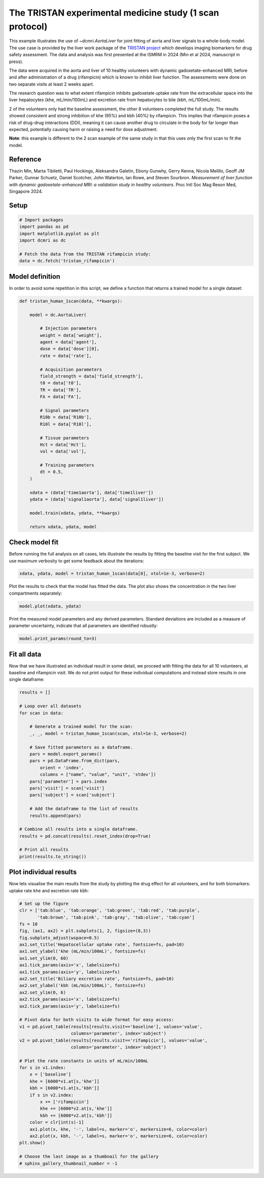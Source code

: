 
.. DO NOT EDIT.
.. THIS FILE WAS AUTOMATICALLY GENERATED BY SPHINX-GALLERY.
.. TO MAKE CHANGES, EDIT THE SOURCE PYTHON FILE:
.. "generated\examples\use_cases\plot_tristan_volunteers.py"
.. LINE NUMBERS ARE GIVEN BELOW.

.. only:: html

    .. note::
        :class: sphx-glr-download-link-note

        :ref:`Go to the end <sphx_glr_download_generated_examples_use_cases_plot_tristan_volunteers.py>`
        to download the full example code.

.. rst-class:: sphx-glr-example-title

.. _sphx_glr_generated_examples_use_cases_plot_tristan_volunteers.py:


=========================================================
The TRISTAN experimental medicine study (1 scan protocol)
=========================================================

This example illustrates the use of `~dcmri.AortaLiver` for joint fitting of 
aorta and liver signals to a whole-body model. The use case is provided by the 
liver work package of the 
`TRISTAN project <https://www.imi-tristan.eu/liver>`_  which develops imaging 
biomarkers for drug safety assessment. The data and analysis was first 
presented at the ISMRM in 2024 (Min et al 2024, manuscript in press). 

The data were acquired in the aorta and liver of 10 healthy volunteers with 
dynamic gadoxetate-enhanced MRI, before and after administration of a drug 
(rifampicin) which is known to inhibit liver function. The assessments were 
done on two separate visits at least 2 weeks apart. 

The research question was to what extent rifampicin inhibits gadoxetate uptake 
rate from the extracellular space into the liver hepatocytes 
(khe, mL/min/100mL) and excretion rate from hepatocytes to bile 
(kbh, mL/100mL/min). 

2 of the volunteers only had the baseline assessment, the other 8 volunteers 
completed the full study. The results showed consistent and strong inhibition 
of khe (95%) and kbh (40%) by rifampicin. This implies that rifampicin poses 
a risk of drug-drug interactions (DDI), meaning it can cause another drug to 
circulate in the body for far longer than expected, potentially causing harm 
or raising a need for dose adjustment.

**Note**: this example is different to the 2 scan example of the same study 
in that this uses only the first scan to fit the model. 

Reference
--------- 

Thazin Min, Marta Tibiletti, Paul Hockings, Aleksandra Galetin, Ebony Gunwhy, 
Gerry Kenna, Nicola Melillo, Geoff JM Parker, Gunnar Schuetz, Daniel Scotcher, 
John Waterton, Ian Rowe, and Steven Sourbron. *Measurement of liver function 
with dynamic gadoxetate-enhanced MRI: a validation study in healthy 
volunteers*. Proc Intl Soc Mag Reson Med, Singapore 2024.

.. GENERATED FROM PYTHON SOURCE LINES 44-46

Setup
-----

.. GENERATED FROM PYTHON SOURCE LINES 46-55

.. code-block:: Python


    # Import packages
    import pandas as pd
    import matplotlib.pyplot as plt
    import dcmri as dc

    # Fetch the data from the TRISTAN rifampicin study:
    data = dc.fetch('tristan_rifampicin')








.. GENERATED FROM PYTHON SOURCE LINES 56-60

Model definition
----------------
In order to avoid some repetition in this script, we define a function 
that returns a trained model for a single dataset:

.. GENERATED FROM PYTHON SOURCE LINES 60-97

.. code-block:: Python


    def tristan_human_1scan(data, **kwargs):

        model = dc.AortaLiver(

            # Injection parameters
            weight = data['weight'],
            agent = data['agent'],
            dose = data['dose'][0],
            rate = data['rate'],

            # Acquisition parameters
            field_strength = data['field_strength'],
            t0 = data['t0'],
            TR = data['TR'],
            FA = data['FA'],

            # Signal parameters
            R10b = data['R10b'],
            R10l = data['R10l'],

            # Tissue parameters
            Hct = data['Hct'],
            vol = data['vol'],

            # Training parameters
            dt = 0.5,
        )

        xdata = (data['time1aorta'], data['time1liver'])
        ydata = (data['signal1aorta'], data['signal1liver'])

        model.train(xdata, ydata, **kwargs)

        return xdata, ydata, model









.. GENERATED FROM PYTHON SOURCE LINES 98-103

Check model fit
---------------
Before running the full analysis on all cases, lets illustrate the results 
by fitting the baseline visit for the first subject. We use maximum 
verbosity to get some feedback about the iterations: 

.. GENERATED FROM PYTHON SOURCE LINES 103-106

.. code-block:: Python


    xdata, ydata, model = tristan_human_1scan(data[0], xtol=1e-3, verbose=2)





.. rst-class:: sphx-glr-script-out

 .. code-block:: none

       Iteration     Total nfev        Cost      Cost reduction    Step norm     Optimality   
           0              1         2.3888e+07                                    1.06e+08    
           1              2         4.6841e+06      1.92e+07       5.14e+01       1.93e+07    
           2              3         1.1038e+06      3.58e+06       5.45e+01       9.63e+06    
           3              4         3.2929e+05      7.74e+05       6.01e+01       6.82e+06    
           4              5         9.9582e+04      2.30e+05       1.18e+02       2.29e+06    
           5              6         5.4377e+04      4.52e+04       6.96e+01       3.47e+05    
           6              7         5.0327e+04      4.05e+03       8.59e+01       4.13e+05    
           7              8         4.7209e+04      3.12e+03       7.50e+01       6.81e+04    
           8              9         4.6347e+04      8.62e+02       2.64e+01       2.60e+04    
           9             13         4.6347e+04      0.00e+00       0.00e+00       2.60e+04    
    `xtol` termination condition is satisfied.
    Function evaluations 13, initial cost 2.3888e+07, final cost 4.6347e+04, first-order optimality 2.60e+04.
       Iteration     Total nfev        Cost      Cost reduction    Step norm     Optimality   
           0              1         8.4809e+06                                    5.93e+08    
           1              2         1.2039e+05      8.36e+06       6.59e+02       3.68e+07    
           2              3         6.9644e+04      5.08e+04       7.89e+01       1.02e+06    
           3              4         6.5119e+04      4.52e+03       9.74e+01       6.75e+05    
           4              5         6.3860e+04      1.26e+03       7.00e+01       2.92e+05    
           5              6         6.3624e+04      2.37e+02       2.98e+01       6.17e+04    
           6              7         6.3622e+04      1.55e+00       3.46e+00       1.50e+03    
           7              8         6.3622e+04      2.33e-02       1.30e-01       7.57e+00    
    `xtol` termination condition is satisfied.
    Function evaluations 8, initial cost 8.4809e+06, final cost 6.3622e+04, first-order optimality 7.57e+00.
       Iteration     Total nfev        Cost      Cost reduction    Step norm     Optimality   
           0              1         1.0999e+05                                    8.25e+04    
           1              3         1.0966e+05      3.24e+02       1.20e+01       4.67e+04    
           2              6         1.0957e+05      8.96e+01       7.04e-01       3.77e+04    
    `xtol` termination condition is satisfied.
    Function evaluations 6, initial cost 1.0999e+05, final cost 1.0957e+05, first-order optimality 3.77e+04.




.. GENERATED FROM PYTHON SOURCE LINES 107-109

Plot the results to check that the model has fitted the data. The plot also 
shows the concentration in the two liver compartments separately:

.. GENERATED FROM PYTHON SOURCE LINES 109-112

.. code-block:: Python


    model.plot(xdata, ydata)




.. image-sg:: /generated/examples/use_cases/images/sphx_glr_plot_tristan_volunteers_001.png
   :alt: plot tristan volunteers
   :srcset: /generated/examples/use_cases/images/sphx_glr_plot_tristan_volunteers_001.png
   :class: sphx-glr-single-img





.. GENERATED FROM PYTHON SOURCE LINES 113-116

Print the measured model parameters and any derived parameters. Standard 
deviations are included as a measure of parameter uncertainty, indicate 
that all parameters are identified robustly:

.. GENERATED FROM PYTHON SOURCE LINES 116-119

.. code-block:: Python


    model.print_params(round_to=3)





.. rst-class:: sphx-glr-script-out

 .. code-block:: none


    --------------------------------
    Free parameters with their stdev
    --------------------------------

    Bolus arrival time (BAT): 72.351 (1.671) sec
    Cardiac output (CO): 231.407 (10.518) mL/sec
    Heart-lung mean transit time (Thl): 22.351 (2.557) sec
    Heart-lung transit time dispersion (Dhl): 0.603 (0.029) 
    Organs mean transit time (To): 23.888 (0.782) sec
    Extraction fraction (Eb): 0.044 (0.005) 
    Liver extracellular mean transit time (Tel): 60.0 (2.864) sec
    Liver extracellular dispersion (De): 0.845 (0.015) 
    Liver extracellular volume fraction (ve): 0.462 (0.015) mL/cm3
    Hepatocellular uptake rate (khe): 0.005 (0.0) mL/sec/cm3
    Hepatocellular transit time (Th): 2577.164 (48.2) sec
    Organs extraction fraction (Eo): 0.132 (0.004) 
    Organs extracellular mean transit time (Teb): 637.216 (29.164) sec

    ----------------------------
    Fixed and derived parameters
    ----------------------------

    Blood precontrast T1 (T10b): 1.708 sec
    Mean circulation time (Tc): 46.239 sec
    Liver precontrast T1 (T10l): 0.762 sec
    Biliary excretion rate (kbh): 0.0 mL/sec/cm3
    Hepatocellular tissue uptake rate (Khe): 0.011 mL/sec/cm3
    Biliary tissue excretion rate (Kbh): 0.0 mL/sec/cm3
    Liver blood clearance (CL): 5.7 mL/sec




.. GENERATED FROM PYTHON SOURCE LINES 120-126

Fit all data
------------
Now that we have illustrated an individual result in some detail, we proceed 
with fitting the data for all 10 volunteers, at baseline and rifampicin 
visit. We do not print output for these individual computations and instead 
store results in one single dataframe:

.. GENERATED FROM PYTHON SOURCE LINES 126-154

.. code-block:: Python


    results = []

    # Loop over all datasets
    for scan in data:

        # Generate a trained model for the scan:
        _, _, model = tristan_human_1scan(scan, xtol=1e-3, verbose=2)

        # Save fitted parameters as a dataframe.
        pars = model.export_params()
        pars = pd.DataFrame.from_dict(pars, 
            orient = 'index', 
            columns = ["name", "value", "unit", 'stdev'])
        pars['parameter'] = pars.index
        pars['visit'] = scan['visit']
        pars['subject'] = scan['subject']
    
        # Add the dataframe to the list of results
        results.append(pars)

    # Combine all results into a single dataframe.
    results = pd.concat(results).reset_index(drop=True)

    # Print all results
    print(results.to_string())






.. rst-class:: sphx-glr-script-out

 .. code-block:: none

       Iteration     Total nfev        Cost      Cost reduction    Step norm     Optimality   
           0              1         2.3888e+07                                    1.06e+08    
           1              2         4.6841e+06      1.92e+07       5.14e+01       1.93e+07    
           2              3         1.1038e+06      3.58e+06       5.45e+01       9.63e+06    
           3              4         3.2929e+05      7.74e+05       6.01e+01       6.82e+06    
           4              5         9.9582e+04      2.30e+05       1.18e+02       2.29e+06    
           5              6         5.4377e+04      4.52e+04       6.96e+01       3.47e+05    
           6              7         5.0327e+04      4.05e+03       8.59e+01       4.13e+05    
           7              8         4.7209e+04      3.12e+03       7.50e+01       6.81e+04    
           8              9         4.6347e+04      8.62e+02       2.64e+01       2.60e+04    
           9             13         4.6347e+04      0.00e+00       0.00e+00       2.60e+04    
    `xtol` termination condition is satisfied.
    Function evaluations 13, initial cost 2.3888e+07, final cost 4.6347e+04, first-order optimality 2.60e+04.
       Iteration     Total nfev        Cost      Cost reduction    Step norm     Optimality   
           0              1         8.4809e+06                                    5.93e+08    
           1              2         1.2039e+05      8.36e+06       6.59e+02       3.68e+07    
           2              3         6.9644e+04      5.08e+04       7.89e+01       1.02e+06    
           3              4         6.5119e+04      4.52e+03       9.74e+01       6.75e+05    
           4              5         6.3860e+04      1.26e+03       7.00e+01       2.92e+05    
           5              6         6.3624e+04      2.37e+02       2.98e+01       6.17e+04    
           6              7         6.3622e+04      1.55e+00       3.46e+00       1.50e+03    
           7              8         6.3622e+04      2.33e-02       1.30e-01       7.57e+00    
    `xtol` termination condition is satisfied.
    Function evaluations 8, initial cost 8.4809e+06, final cost 6.3622e+04, first-order optimality 7.57e+00.
       Iteration     Total nfev        Cost      Cost reduction    Step norm     Optimality   
           0              1         1.0999e+05                                    8.25e+04    
           1              3         1.0966e+05      3.24e+02       1.20e+01       4.67e+04    
           2              6         1.0957e+05      8.96e+01       7.04e-01       3.77e+04    
    `xtol` termination condition is satisfied.
    Function evaluations 6, initial cost 1.0999e+05, final cost 1.0957e+05, first-order optimality 3.77e+04.
       Iteration     Total nfev        Cost      Cost reduction    Step norm     Optimality   
           0              1         2.6835e+05                                    6.33e+06    
           1              2         1.6146e+05      1.07e+05       9.93e+01       1.31e+06    
           2              3         1.2969e+05      3.18e+04       1.26e+02       1.66e+06    
           3              4         9.5057e+04      3.46e+04       2.52e+01       1.57e+05    
           4              5         8.6575e+04      8.48e+03       5.13e+01       2.11e+06    
           5              6         6.6056e+04      2.05e+04       3.39e+00       9.53e+04    
           6              7         6.5916e+04      1.40e+02       2.97e+01       2.31e+05    
           7              8         6.5470e+04      4.46e+02       1.10e+01       2.54e+03    
           8             10         6.4905e+04      5.64e+02       2.21e+00       5.37e+05    
           9             12         6.4098e+04      8.07e+02       1.22e+00       2.32e+05    
          10             13         6.1903e+04      2.19e+03       1.61e-01       7.29e+05    
    `xtol` termination condition is satisfied.
    Function evaluations 13, initial cost 2.6835e+05, final cost 6.1903e+04, first-order optimality 7.29e+05.
       Iteration     Total nfev        Cost      Cost reduction    Step norm     Optimality   
           0              1         6.1312e+05                                    3.74e+07    
           1              2         2.1616e+04      5.92e+05       5.16e+02       2.62e+04    
           2              3         1.7391e+04      4.23e+03       4.64e+02       1.37e+06    
           3              4         1.5863e+04      1.53e+03       2.98e+02       9.96e+05    
           4              5         1.5295e+04      5.67e+02       1.40e-04       9.46e+04    
    `xtol` termination condition is satisfied.
    Function evaluations 5, initial cost 6.1312e+05, final cost 1.5295e+04, first-order optimality 9.46e+04.
       Iteration     Total nfev        Cost      Cost reduction    Step norm     Optimality   
           0              1         7.7198e+04                                    7.27e+05    
           1              2         6.8345e+04      8.85e+03       2.90e+01       1.31e+06    
           2              3         6.0003e+04      8.34e+03       4.64e+01       2.39e+05    
           3              4         5.9171e+04      8.32e+02       1.85e+01       5.09e+04    
           4              6         5.9155e+04      1.60e+01       5.10e+00       3.33e+05    
           5              7         5.8962e+04      1.93e+02       1.17e+01       3.03e+04    
           6              9         5.8962e+04      0.00e+00       0.00e+00       3.03e+04    
    `xtol` termination condition is satisfied.
    Function evaluations 9, initial cost 7.7198e+04, final cost 5.8962e+04, first-order optimality 3.03e+04.
       Iteration     Total nfev        Cost      Cost reduction    Step norm     Optimality   
           0              1         2.3100e+05                                    5.68e+06    
           1              2         8.9782e+04      1.41e+05       4.53e+01       1.36e+06    
           2              3         6.9905e+04      1.99e+04       3.84e+01       9.63e+04    
           3              5         6.8468e+04      1.44e+03       3.80e+00       1.34e+05    
           4              6         6.6563e+04      1.90e+03       7.07e-01       9.92e+05    
           5              7         5.1078e+04      1.55e+04       1.06e+00       6.77e+05    
           6              8         4.7948e+04      3.13e+03       3.18e+00       2.36e+04    
           7              9         4.6749e+04      1.20e+03       7.88e+00       1.42e+04    
           8             10         4.5571e+04      1.18e+03       1.55e+01       7.61e+03    
           9             11         4.4995e+04      5.76e+02       5.59e+01       1.69e+05    
          10             12         4.4552e+04      4.43e+02       6.59e+01       7.94e+04    
          11             16         4.4552e+04      0.00e+00       0.00e+00       7.94e+04    
    `xtol` termination condition is satisfied.
    Function evaluations 16, initial cost 2.3100e+05, final cost 4.4552e+04, first-order optimality 7.94e+04.
       Iteration     Total nfev        Cost      Cost reduction    Step norm     Optimality   
           0              1         2.1060e+06                                    6.17e+07    
           1              2         1.5424e+04      2.09e+06       1.89e+03       1.76e+05    
           2              3         9.0485e+03      6.38e+03       6.21e+02       8.54e+05    
           3              4         7.7222e+03      1.33e+03       4.50e+02       7.73e+05    
           4              5         7.3389e+03      3.83e+02       5.34e+01       4.65e+03    
           5              7         7.3275e+03      1.14e+01       5.67e+00       9.84e+02    
           6              8         7.3252e+03      2.27e+00       3.01e+00       5.27e+02    
           7              9         7.3240e+03      1.21e+00       3.94e+00       2.26e+02    
           8             11         7.3230e+03      9.95e-01       1.30e+00       9.03e+01    
    `xtol` termination condition is satisfied.
    Function evaluations 11, initial cost 2.1060e+06, final cost 7.3230e+03, first-order optimality 9.03e+01.
       Iteration     Total nfev        Cost      Cost reduction    Step norm     Optimality   
           0              1         5.1886e+04                                    7.85e+04    
           1              3         5.1879e+04      7.33e+00       4.97e+00       9.64e+03    
           2              4         5.1847e+04      3.20e+01       3.89e+00       1.07e+04    
           3              5         5.1826e+04      2.09e+01       9.17e+00       1.14e+04    
           4              6         5.1768e+04      5.82e+01       1.04e+01       6.49e+04    
           5              7         5.1657e+04      1.10e+02       4.65e+01       1.61e+04    
           6              8         5.1657e+04      0.00e+00       0.00e+00       1.61e+04    
    `xtol` termination condition is satisfied.
    Function evaluations 8, initial cost 5.1886e+04, final cost 5.1657e+04, first-order optimality 1.61e+04.
       Iteration     Total nfev        Cost      Cost reduction    Step norm     Optimality   
           0              1         1.4078e+06                                    1.69e+07    
           1              2         5.8911e+05      8.19e+05       6.76e+01       6.24e+06    
           2              3         3.9646e+05      1.93e+05       6.90e+01       5.25e+06    
           3              4         2.5766e+05      1.39e+05       8.74e+01       5.79e+06    
           4              5         1.8148e+05      7.62e+04       9.13e+01       7.00e+06    
           5              6         1.3786e+05      4.36e+04       8.97e+01       3.42e+06    
           6              7         1.3012e+05      7.75e+03       9.47e+01       6.87e+05    
           7              8         1.2842e+05      1.70e+03       5.04e+01       1.83e+06    
           8              9         1.2751e+05      9.15e+02       1.85e+01       2.10e+06    
           9             10         1.2718e+05      3.23e+02       7.54e-01       1.49e+06    
          10             11         1.2564e+05      1.54e+03       1.88e-01       3.25e+04    
    `xtol` termination condition is satisfied.
    Function evaluations 11, initial cost 1.4078e+06, final cost 1.2564e+05, first-order optimality 3.25e+04.
       Iteration     Total nfev        Cost      Cost reduction    Step norm     Optimality   
           0              1         2.0394e+06                                    1.15e+08    
           1              2         2.7576e+05      1.76e+06       2.10e+03       4.28e+07    
           2              3         1.1752e+05      1.58e+05       2.83e+03       2.55e+07    
           3              4         7.2751e+04      4.48e+04       3.29e+03       9.10e+06    
           4              5         6.7734e+04      5.02e+03       1.50e+03       5.43e+06    
           5              6         6.3325e+04      4.41e+03       3.57e+03       2.70e+06    
           6              7         6.2131e+04      1.19e+03       3.93e+03       1.62e+06    
           7              8         6.1783e+04      3.48e+02       3.12e+03       5.57e+05    
           8              9         6.1702e+04      8.12e+01       2.51e+03       1.84e+05    
           9             10         6.1687e+04      1.56e+01       1.41e+03       6.06e+04    
          10             11         6.1686e+04      1.01e+00       4.89e+02       1.04e+04    
          11             12         6.1686e+04      2.53e-02       4.87e+01       3.92e+01    
          12             13         6.1686e+04      1.07e-03       1.81e+00       5.79e+00    
    `xtol` termination condition is satisfied.
    Function evaluations 13, initial cost 2.0394e+06, final cost 6.1686e+04, first-order optimality 5.79e+00.
       Iteration     Total nfev        Cost      Cost reduction    Step norm     Optimality   
           0              1         1.8732e+05                                    3.09e+04    
           1              5         1.8732e+05      0.00e+00       0.00e+00       3.09e+04    
    `xtol` termination condition is satisfied.
    Function evaluations 5, initial cost 1.8732e+05, final cost 1.8732e+05, first-order optimality 3.09e+04.
       Iteration     Total nfev        Cost      Cost reduction    Step norm     Optimality   
           0              1         7.8328e+05                                    2.05e+07    
           1              2         2.7010e+05      5.13e+05       5.09e+01       5.26e+06    
           2              3         1.9061e+05      7.95e+04       5.05e+01       1.83e+06    
           3              4         1.7395e+05      1.67e+04       4.88e+01       2.33e+06    
           4              5         1.3374e+05      4.02e+04       3.48e+01       4.67e+06    
           5              6         9.8456e+04      3.53e+04       2.84e+01       4.40e+05    
           6              7         9.6661e+04      1.80e+03       3.51e+01       5.21e+05    
           7             11         9.6394e+04      2.67e+02       2.60e-01       1.56e+04    
    `xtol` termination condition is satisfied.
    Function evaluations 11, initial cost 7.8328e+05, final cost 9.6394e+04, first-order optimality 1.56e+04.
       Iteration     Total nfev        Cost      Cost reduction    Step norm     Optimality   
           0              1         3.2199e+06                                    2.17e+08    
           1              2         3.0080e+04      3.19e+06       3.85e+02       3.01e+06    
           2              3         1.9422e+04      1.07e+04       4.40e+02       7.34e+06    
           3              4         1.4291e+04      5.13e+03       7.48e+00       1.51e+04    
           4              5         1.4224e+04      6.74e+01       6.23e+00       5.40e+03    
           5              6         1.4191e+04      3.31e+01       7.12e+00       7.34e+03    
           6              7         1.4184e+04      6.86e+00       1.41e+00       4.27e+02    
    `xtol` termination condition is satisfied.
    Function evaluations 7, initial cost 3.2199e+06, final cost 1.4184e+04, first-order optimality 4.27e+02.
       Iteration     Total nfev        Cost      Cost reduction    Step norm     Optimality   
           0              1         1.1058e+05                                    3.37e+04    
           1              4         1.1043e+05      1.47e+02       2.83e+00       1.53e+06    
           2              5         1.0967e+05      7.63e+02       2.28e+00       2.27e+04    
           3              6         1.0967e+05      0.00e+00       0.00e+00       2.27e+04    
    `xtol` termination condition is satisfied.
    Function evaluations 6, initial cost 1.1058e+05, final cost 1.0967e+05, first-order optimality 2.27e+04.
       Iteration     Total nfev        Cost      Cost reduction    Step norm     Optimality   
           0              1         3.5869e+05                                    5.77e+06    
           1              2         1.6637e+05      1.92e+05       4.84e+01       5.24e+06    
           2              3         1.3039e+05      3.60e+04       5.32e+01       2.76e+06    
           3              4         9.6501e+04      3.39e+04       4.88e+01       3.34e+06    
           4              5         6.0470e+04      3.60e+04       3.38e+01       1.16e+06    
           5              6         5.5655e+04      4.81e+03       3.04e+01       1.37e+06    
           6              7         5.4389e+04      1.27e+03       1.09e+01       1.37e+06    
           7              9         5.4184e+04      2.05e+02       5.00e-01       1.09e+06    
           8             10         4.9976e+04      4.21e+03       1.56e-02       1.44e+06    
    `xtol` termination condition is satisfied.
    Function evaluations 10, initial cost 3.5869e+05, final cost 4.9976e+04, first-order optimality 1.44e+06.
       Iteration     Total nfev        Cost      Cost reduction    Step norm     Optimality   
           0              1         3.5293e+06                                    1.40e+08    
           1              2         9.8555e+04      3.43e+06       1.23e+03       9.06e+05    
           2              3         9.1338e+04      7.22e+03       5.41e+02       2.33e+06    
           3              4         8.8920e+04      2.42e+03       1.89e+02       5.00e+05    
           4              5         8.8371e+04      5.49e+02       1.39e+01       7.84e+03    
           5              6         8.8081e+04      2.90e+02       6.91e+00       5.77e+03    
           6              7         8.7931e+04      1.50e+02       4.21e+00       4.09e+03    
           7              8         8.7859e+04      7.19e+01       2.51e+00       2.86e+03    
           8              9         8.7823e+04      3.61e+01       1.35e+00       1.61e+03    
    `xtol` termination condition is satisfied.
    Function evaluations 9, initial cost 3.5293e+06, final cost 8.7823e+04, first-order optimality 1.61e+03.
       Iteration     Total nfev        Cost      Cost reduction    Step norm     Optimality   
           0              1         1.3780e+05                                    1.44e+06    
           1              2         1.3469e+05      3.11e+03       7.44e+01       6.69e+05    
           2              4         1.3085e+05      3.83e+03       1.21e+00       9.66e+05    
    `xtol` termination condition is satisfied.
    Function evaluations 4, initial cost 1.3780e+05, final cost 1.3085e+05, first-order optimality 9.66e+05.
       Iteration     Total nfev        Cost      Cost reduction    Step norm     Optimality   
           0              1         5.0185e+05                                    8.54e+06    
           1              2         2.0162e+05      3.00e+05       7.14e+01       3.74e+06    
           2              3         1.3100e+05      7.06e+04       8.28e+01       3.11e+06    
           3              4         9.3347e+04      3.76e+04       6.40e+01       1.41e+06    
           4              5         8.4687e+04      8.66e+03       4.08e+01       2.92e+06    
           5              6         5.8871e+04      2.58e+04       2.72e+01       8.06e+05    
           6              7         5.6779e+04      2.09e+03       1.44e+01       3.16e+05    
           7             11         5.6246e+04      5.33e+02       7.66e-02       1.52e+05    
    `xtol` termination condition is satisfied.
    Function evaluations 11, initial cost 5.0185e+05, final cost 5.6246e+04, first-order optimality 1.52e+05.
       Iteration     Total nfev        Cost      Cost reduction    Step norm     Optimality   
           0              1         1.9333e+06                                    1.50e+08    
           1              2         6.7517e+04      1.87e+06       7.61e+02       7.21e+04    
           2              3         3.8642e+04      2.89e+04       3.77e+02       3.97e+06    
           3              4         2.9489e+04      9.15e+03       1.31e+02       8.56e+05    
           4              5         2.7880e+04      1.61e+03       4.49e+01       1.27e+05    
           5              6         2.7475e+04      4.05e+02       2.31e+01       3.41e+04    
           6              7         2.7363e+04      1.12e+02       7.84e+00       5.10e+03    
           7              8         2.7347e+04      1.59e+01       1.48e+00       4.57e+02    
    `xtol` termination condition is satisfied.
    Function evaluations 8, initial cost 1.9333e+06, final cost 2.7347e+04, first-order optimality 4.57e+02.
       Iteration     Total nfev        Cost      Cost reduction    Step norm     Optimality   
           0              1         8.3593e+04                                    1.52e+05    
           1              3         8.2440e+04      1.15e+03       4.98e+00       2.74e+05    
           2              6         8.2440e+04      0.00e+00       0.00e+00       2.74e+05    
    `xtol` termination condition is satisfied.
    Function evaluations 6, initial cost 8.3593e+04, final cost 8.2440e+04, first-order optimality 2.74e+05.
       Iteration     Total nfev        Cost      Cost reduction    Step norm     Optimality   
           0              1         1.5888e+06                                    1.97e+07    
           1              2         4.6492e+05      1.12e+06       5.21e+01       8.23e+06    
           2              3         2.2624e+05      2.39e+05       5.67e+01       3.31e+06    
           3              4         1.3661e+05      8.96e+04       7.19e+01       3.41e+06    
           4              5         8.8658e+04      4.80e+04       6.11e+01       1.28e+06    
           5              6         8.4789e+04      3.87e+03       3.65e+01       1.60e+06    
           6              7         8.0410e+04      4.38e+03       2.52e+01       2.36e+06    
           7              8         5.4478e+04      2.59e+04       4.12e+00       9.90e+05    
           8              9         5.1905e+04      2.57e+03       1.32e+01       1.05e+06    
           9             10         4.9401e+04      2.50e+03       1.56e+01       1.52e+05    
          10             14         4.9401e+04      0.00e+00       0.00e+00       1.52e+05    
    `xtol` termination condition is satisfied.
    Function evaluations 14, initial cost 1.5888e+06, final cost 4.9401e+04, first-order optimality 1.52e+05.
       Iteration     Total nfev        Cost      Cost reduction    Step norm     Optimality   
           0              1         1.4923e+06                                    9.26e+07    
           1              2         3.2880e+04      1.46e+06       3.62e+02       5.44e+05    
           2              3         2.7882e+04      5.00e+03       4.44e+02       3.31e+06    
           3              4         2.5014e+04      2.87e+03       5.23e+01       1.45e+05    
           4              5         2.4913e+04      1.02e+02       2.47e+01       3.15e+04    
           5              6         2.4817e+04      9.52e+01       6.26e+00       1.45e+03    
           6              7         2.4793e+04      2.40e+01       1.99e+00       5.17e+02    
           7              8         2.4791e+04      2.41e+00       1.24e+00       6.55e+01    
    `xtol` termination condition is satisfied.
    Function evaluations 8, initial cost 1.4923e+06, final cost 2.4791e+04, first-order optimality 6.55e+01.
       Iteration     Total nfev        Cost      Cost reduction    Step norm     Optimality   
           0              1         7.4299e+04                                    1.52e+05    
           1              4         7.4299e+04      0.00e+00       0.00e+00       1.52e+05    
    `xtol` termination condition is satisfied.
    Function evaluations 4, initial cost 7.4299e+04, final cost 7.4299e+04, first-order optimality 1.52e+05.
       Iteration     Total nfev        Cost      Cost reduction    Step norm     Optimality   
           0              1         1.1162e+06                                    5.36e+06    
           1              2         2.8834e+05      8.28e+05       4.81e+01       2.94e+06    
           2              3         1.1867e+05      1.70e+05       5.07e+01       1.28e+06    
           3              4         8.7451e+04      3.12e+04       5.97e+01       1.16e+06    
           4              5         7.4038e+04      1.34e+04       1.06e+02       2.03e+06    
           5              6         5.6305e+04      1.77e+04       7.28e+01       1.09e+06    
           6              7         4.7202e+04      9.10e+03       7.76e+01       8.10e+05    
           7              8         4.2133e+04      5.07e+03       4.32e+01       1.06e+06    
           8              9         3.7002e+04      5.13e+03       3.45e+01       8.80e+05    
           9             10         3.4644e+04      2.36e+03       1.87e+01       5.35e+05    
          10             11         3.3817e+04      8.27e+02       1.64e+01       4.09e+05    
          11             12         3.2909e+04      9.08e+02       2.97e+01       5.16e+05    
          12             14         3.2231e+04      6.78e+02       7.34e-01       1.47e+05    
          13             15         3.1925e+04      3.07e+02       4.96e-01       2.14e+04    
    `xtol` termination condition is satisfied.
    Function evaluations 15, initial cost 1.1162e+06, final cost 3.1925e+04, first-order optimality 2.14e+04.
       Iteration     Total nfev        Cost      Cost reduction    Step norm     Optimality   
           0              1         4.1222e+04                                    9.45e+06    
           1              2         5.3202e+03      3.59e+04       2.62e+02       5.21e+03    
           2              3         5.2763e+03      4.40e+01       1.47e+01       3.28e+03    
           3              4         5.2591e+03      1.71e+01       5.27e+00       2.41e+02    
           4              5         5.2560e+03      3.16e+00       5.20e+00       7.67e+02    
           5              6         5.2517e+03      4.21e+00       6.38e+00       6.52e+02    
           6              8         5.2494e+03      2.31e+00       1.60e+00       1.04e+02    
    `xtol` termination condition is satisfied.
    Function evaluations 8, initial cost 4.1222e+04, final cost 5.2494e+03, first-order optimality 1.04e+02.
       Iteration     Total nfev        Cost      Cost reduction    Step norm     Optimality   
           0              1         3.7174e+04                                    2.17e+04    
           1              3         3.7111e+04      6.30e+01       4.53e+00       2.18e+05    
           2              4         3.7078e+04      3.26e+01       9.74e+00       1.75e+05    
           3              5         3.6982e+04      9.62e+01       1.69e+00       7.77e+04    
    `xtol` termination condition is satisfied.
    Function evaluations 5, initial cost 3.7174e+04, final cost 3.6982e+04, first-order optimality 7.77e+04.
       Iteration     Total nfev        Cost      Cost reduction    Step norm     Optimality   
           0              1         4.5929e+05                                    7.60e+06    
           1              2         1.6843e+05      2.91e+05       5.16e+01       3.67e+06    
           2              3         1.1484e+05      5.36e+04       7.16e+01       8.13e+05    
           3              4         1.0189e+05      1.30e+04       1.32e+02       1.27e+06    
           4              5         7.2716e+04      2.92e+04       1.80e+02       2.22e+06    
           5              6         5.4898e+04      1.78e+04       1.56e+02       2.06e+05    
           6             10         5.4809e+04      8.88e+01       6.71e-01       1.83e+05    
    `xtol` termination condition is satisfied.
    Function evaluations 10, initial cost 4.5929e+05, final cost 5.4809e+04, first-order optimality 1.83e+05.
       Iteration     Total nfev        Cost      Cost reduction    Step norm     Optimality   
           0              1         2.7235e+05                                    3.84e+07    
           1              2         1.6229e+04      2.56e+05       5.79e+02       5.16e+05    
           2              3         1.1264e+04      4.96e+03       2.08e+02       7.12e+05    
           3              4         1.0417e+04      8.48e+02       6.00e+01       8.74e+04    
           4              5         1.0363e+04      5.31e+01       1.71e+01       6.42e+03    
           5              6         1.0336e+04      2.76e+01       7.34e+00       2.87e+03    
           6              7         1.0328e+04      8.12e+00       5.15e+00       1.39e+03    
           7              8         1.0323e+04      4.64e+00       2.07e+00       7.44e+02    
    `xtol` termination condition is satisfied.
    Function evaluations 8, initial cost 2.7235e+05, final cost 1.0323e+04, first-order optimality 7.44e+02.
       Iteration     Total nfev        Cost      Cost reduction    Step norm     Optimality   
           0              1         6.5132e+04                                    1.83e+05    
           1              2         6.4783e+04      3.49e+02       9.67e+01       8.53e+05    
           2              4         6.4183e+04      6.00e+02       1.46e+00       7.96e+05    
    `xtol` termination condition is satisfied.
    Function evaluations 4, initial cost 6.5132e+04, final cost 6.4183e+04, first-order optimality 7.96e+05.
       Iteration     Total nfev        Cost      Cost reduction    Step norm     Optimality   
           0              1         1.3407e+05                                    4.65e+06    
           1              2         8.5625e+04      4.84e+04       5.15e+01       7.86e+05    
           2              3         7.8703e+04      6.92e+03       4.74e+01       1.51e+04    
           3              4         7.3547e+04      5.16e+03       3.17e+01       1.27e+06    
           4              5         4.9417e+04      2.41e+04       2.12e+01       6.66e+05    
           5              6         4.7217e+04      2.20e+03       1.82e+01       1.41e+05    
           6             10         4.7153e+04      6.40e+01       4.11e-01       1.33e+04    
           7             11         4.7050e+04      1.03e+02       4.74e-02       8.89e+03    
    `xtol` termination condition is satisfied.
    Function evaluations 11, initial cost 1.3407e+05, final cost 4.7050e+04, first-order optimality 8.89e+03.
       Iteration     Total nfev        Cost      Cost reduction    Step norm     Optimality   
           0              1         6.2113e+05                                    1.48e+06    
           1              2         1.0665e+05      5.14e+05       3.94e+02       3.37e+05    
           2              3         2.0159e+04      8.65e+04       1.66e+02       7.27e+04    
           3              4         9.7965e+03      1.04e+04       6.00e+01       7.86e+04    
           4              6         8.2290e+03      1.57e+03       2.40e+02       3.79e+05    
           5              7         6.8974e+03      1.33e+03       4.72e+02       9.95e+05    
           6              8         5.8589e+03      1.04e+03       4.71e+02       4.43e+05    
           7              9         5.1143e+03      7.45e+02       9.45e+02       1.06e+06    
           8             10         4.5039e+03      6.10e+02       9.42e+02       3.96e+05    
           9             11         4.1419e+03      3.62e+02       1.86e+03       8.07e+05    
          10             12         3.8695e+03      2.72e+02       1.80e+03       2.74e+05    
          11             13         3.6971e+03      1.72e+02       3.49e+03       4.90e+05    
          12             14         3.5846e+03      1.12e+02       3.27e+03       1.57e+05    
          13             15         3.5015e+03      8.31e+01       6.09e+03       2.41e+05    
          14             16         3.4348e+03      6.67e+01       1.03e+04       2.38e+05    
          15             17         3.4161e+03      1.87e+01       3.57e+03       2.38e+04    
          16             18         3.4120e+03      4.07e+00       1.24e+03       2.86e+03    
          17             19         3.4119e+03      1.23e-01       3.92e+01       3.00e-01    
          18             20         3.4119e+03      5.42e-04       1.48e-01       2.15e-01    
    `xtol` termination condition is satisfied.
    Function evaluations 20, initial cost 6.2113e+05, final cost 3.4119e+03, first-order optimality 2.15e-01.
       Iteration     Total nfev        Cost      Cost reduction    Step norm     Optimality   
           0              1         5.0462e+04                                    9.02e+03    
           1              3         5.0462e+04      0.00e+00       0.00e+00       9.02e+03    
    `xtol` termination condition is satisfied.
    Function evaluations 3, initial cost 5.0462e+04, final cost 5.0462e+04, first-order optimality 9.02e+03.
       Iteration     Total nfev        Cost      Cost reduction    Step norm     Optimality   
           0              1         1.1166e+05                                    5.60e+06    
           1              2         6.5075e+04      4.66e+04       4.13e+01       1.39e+06    
           2              3         5.8761e+04      6.31e+03       4.93e+01       7.95e+04    
           3              6         5.8637e+04      1.24e+02       1.40e+00       1.34e+05    
           4              7         5.8570e+04      6.65e+01       2.39e-01       4.89e+03    
    `xtol` termination condition is satisfied.
    Function evaluations 7, initial cost 1.1166e+05, final cost 5.8570e+04, first-order optimality 4.89e+03.
       Iteration     Total nfev        Cost      Cost reduction    Step norm     Optimality   
           0              1         7.1350e+05                                    1.78e+06    
           1              2         1.1891e+05      5.95e+05       3.88e+02       4.01e+05    
           2              3         2.4788e+04      9.41e+04       1.59e+02       8.25e+04    
           3              4         1.5438e+04      9.35e+03       4.72e+01       8.31e+04    
           4              6         1.3969e+04      1.47e+03       2.07e+02       4.15e+05    
           5              7         1.2715e+04      1.25e+03       4.10e+02       1.07e+06    
           6              8         1.1763e+04      9.52e+02       4.11e+02       4.99e+05    
           7              9         1.1175e+04      5.88e+02       8.18e+02       1.25e+06    
           8             10         1.0654e+04      5.20e+02       8.09e+02       4.74e+05    
           9             11         1.0455e+04      1.99e+02       1.60e+03       1.04e+06    
          10             12         1.0246e+04      2.09e+02       1.56e+03       3.58e+05    
          11             13         1.0188e+04      5.79e+01       3.03e+03       6.78e+05    
          12             14         1.0121e+04      6.68e+01       2.87e+03       2.20e+05    
          13             15         1.0105e+04      1.60e+01       5.41e+03       3.63e+05    
          14             16         1.0089e+04      1.62e+01       3.49e+03       7.03e+04    
          15             17         1.0085e+04      4.16e+00       4.24e+03       5.58e+04    
          16             18         1.0082e+04      2.35e+00       4.32e+03       4.96e+04    
          17             19         1.0081e+04      1.13e+00       2.75e+03       1.27e+04    
          18             20         1.0081e+04      5.37e-01       2.03e+03       6.28e+03    
          19             21         1.0081e+04      1.48e-01       6.51e+02       5.87e+00    
          20             22         1.0081e+04      1.97e-02       9.02e+01       1.35e+02    
          21             23         1.0081e+04      1.57e-05       5.32e-02       2.41e-02    
    Both `ftol` and `xtol` termination conditions are satisfied.
    Function evaluations 23, initial cost 7.1350e+05, final cost 1.0081e+04, first-order optimality 2.41e-02.
       Iteration     Total nfev        Cost      Cost reduction    Step norm     Optimality   
           0              1         6.8651e+04                                    5.17e+03    
           1              3         6.8651e+04      0.00e+00       0.00e+00       5.17e+03    
    `xtol` termination condition is satisfied.
    Function evaluations 3, initial cost 6.8651e+04, final cost 6.8651e+04, first-order optimality 5.17e+03.
       Iteration     Total nfev        Cost      Cost reduction    Step norm     Optimality   
           0              1         1.1050e+06                                    5.91e+06    
           1              2         3.3160e+05      7.73e+05       5.34e+01       3.83e+06    
           2              3         1.9422e+05      1.37e+05       6.22e+01       2.60e+06    
           3              4         1.7556e+05      1.87e+04       7.11e+01       6.54e+06    
           4              5         1.1296e+05      6.26e+04       1.48e+01       4.32e+06    
           5              6         8.3396e+04      2.96e+04       3.11e+01       2.57e+06    
           6              7         7.6292e+04      7.10e+03       6.94e+01       1.80e+06    
           7              8         7.4948e+04      1.34e+03       6.64e+01       3.26e+06    
           8              9         6.9128e+04      5.82e+03       4.69e+00       2.23e+06    
           9             10         6.5674e+04      3.45e+03       8.32e+00       2.81e+06    
          10             11         6.0488e+04      5.19e+03       1.36e+01       1.42e+06    
          11             12         5.9467e+04      1.02e+03       1.31e+01       1.21e+06    
          12             13         5.7035e+04      2.43e+03       1.60e+00       7.41e+05    
          13             15         5.6330e+04      7.04e+02       5.42e-01       3.81e+05    
          14             16         5.5850e+04      4.80e+02       1.17e-01       3.38e+05    
    `xtol` termination condition is satisfied.
    Function evaluations 16, initial cost 1.1050e+06, final cost 5.5850e+04, first-order optimality 3.38e+05.
       Iteration     Total nfev        Cost      Cost reduction    Step norm     Optimality   
           0              1         3.1365e+06                                    6.39e+06    
           1              2         5.6133e+05      2.58e+06       4.72e+02       1.48e+06    
           2              3         8.6031e+04      4.75e+05       2.37e+02       3.30e+05    
           3              4         1.8648e+04      6.74e+04       1.07e+02       6.33e+04    
           4              5         1.2553e+04      6.10e+03       1.51e+01       9.66e+03    
           5              6         1.1442e+04      1.11e+03       3.29e+02       3.64e+06    
           6              8         9.7622e+03      1.68e+03       2.49e+02       4.32e+05    
           7              9         9.3933e+03      3.69e+02       4.95e+02       2.01e+06    
           8             10         8.9674e+03      4.26e+02       4.92e+02       7.60e+05    
           9             11         8.9036e+03      6.37e+01       9.72e+02       1.89e+06    
          10             12         8.7330e+03      1.71e+02       9.59e+02       6.60e+05    
          11             13         8.7110e+03      2.20e+01       7.09e+02       2.26e+05    
          12             14         8.7086e+03      2.36e+00       2.51e+02       1.97e+04    
          13             15         8.7086e+03      2.18e-02       3.09e+01       2.62e+02    
          14             16         8.7086e+03      1.83e-05       8.37e-01       4.16e-01    
    Both `ftol` and `xtol` termination conditions are satisfied.
    Function evaluations 16, initial cost 3.1365e+06, final cost 8.7086e+03, first-order optimality 4.16e-01.
       Iteration     Total nfev        Cost      Cost reduction    Step norm     Optimality   
           0              1         6.4559e+04                                    3.37e+05    
           1              4         6.4559e+04      0.00e+00       0.00e+00       3.37e+05    
    `xtol` termination condition is satisfied.
    Function evaluations 4, initial cost 6.4559e+04, final cost 6.4559e+04, first-order optimality 3.37e+05.
       Iteration     Total nfev        Cost      Cost reduction    Step norm     Optimality   
           0              1         3.9014e+05                                    6.56e+06    
           1              2         1.6358e+05      2.27e+05       5.08e+01       4.37e+06    
           2              3         1.1559e+05      4.80e+04       6.60e+01       1.69e+06    
           3              4         1.0110e+05      1.45e+04       5.85e+01       1.75e+06    
           4              5         8.0275e+04      2.08e+04       4.82e+01       1.81e+06    
           5              6         6.7768e+04      1.25e+04       2.67e+01       4.24e+05    
           6              8         6.6952e+04      8.16e+02       1.93e+00       1.71e+05    
           7             10         6.6702e+04      2.50e+02       8.06e-01       4.32e+04    
           8             11         6.6669e+04      3.31e+01       9.69e-01       6.20e+05    
           9             12         6.4549e+04      2.12e+03       1.06e-01       1.60e+06    
    `xtol` termination condition is satisfied.
    Function evaluations 12, initial cost 3.9014e+05, final cost 6.4549e+04, first-order optimality 1.60e+06.
       Iteration     Total nfev        Cost      Cost reduction    Step norm     Optimality   
           0              1         1.1614e+06                                    2.56e+06    
           1              2         2.0096e+05      9.60e+05       4.58e+02       5.82e+05    
           2              3         3.1907e+04      1.69e+05       2.31e+02       1.25e+05    
           3              4         1.0107e+04      2.18e+04       1.13e+02       2.40e+04    
           4              5         5.7359e+03      4.37e+03       1.83e+01       5.30e+03    
           5              6         4.7783e+03      9.58e+02       3.73e+02       1.55e+06    
           6              8         3.8942e+03      8.84e+02       3.97e+02       4.96e+05    
           7              9         3.6696e+03      2.25e+02       8.04e+02       1.36e+06    
           8             10         3.3082e+03      3.61e+02       7.97e+02       3.67e+05    
           9             11         3.2296e+03      7.86e+01       1.57e+03       8.64e+05    
          10             12         3.1179e+03      1.12e+02       1.54e+03       2.52e+05    
          11             13         3.0845e+03      3.34e+01       2.99e+03       4.74e+05    
          12             14         3.0506e+03      3.40e+01       2.84e+03       1.41e+05    
          13             15         3.0354e+03      1.52e+01       5.37e+03       2.34e+05    
          14             16         3.0244e+03      1.09e+01       4.72e+03       7.60e+04    
          15             17         3.0174e+03      6.98e+00       8.13e+03       9.21e+04    
          16             18         3.0149e+03      2.53e+00       3.66e+03       2.53e+04    
          17             19         3.0141e+03      8.01e-01       1.61e+03       6.56e+03    
          18             20         3.0140e+03      9.65e-02       2.07e+02       1.03e+00    
          19             21         3.0140e+03      2.43e-03       4.98e+00       9.79e-01    
    `xtol` termination condition is satisfied.
    Function evaluations 21, initial cost 1.1614e+06, final cost 3.0140e+03, first-order optimality 9.79e-01.
       Iteration     Total nfev        Cost      Cost reduction    Step norm     Optimality   
           0              1         6.7563e+04                                    1.60e+06    
           1              2         5.8517e+04      9.05e+03       1.93e+01       7.36e+05    
    `xtol` termination condition is satisfied.
    Function evaluations 2, initial cost 6.7563e+04, final cost 5.8517e+04, first-order optimality 7.36e+05.
       Iteration     Total nfev        Cost      Cost reduction    Step norm     Optimality   
           0              1         1.9176e+05                                    4.11e+06    
           1              2         7.7564e+04      1.14e+05       5.44e+01       2.21e+06    
           2              3         6.1726e+04      1.58e+04       5.29e+01       1.01e+06    
           3              4         5.9516e+04      2.21e+03       2.12e+01       2.32e+05    
           4              5         5.6655e+04      2.86e+03       1.78e+00       1.24e+06    
           5              6         5.5506e+04      1.15e+03       2.54e+00       1.16e+06    
           6              7         4.9283e+04      6.22e+03       5.48e-01       5.72e+05    
           7              8         4.8389e+04      8.93e+02       1.51e+00       2.96e+04    
           8             11         4.8165e+04      2.24e+02       1.38e-01       1.98e+04    
    `xtol` termination condition is satisfied.
    Function evaluations 11, initial cost 1.9176e+05, final cost 4.8165e+04, first-order optimality 1.98e+04.
       Iteration     Total nfev        Cost      Cost reduction    Step norm     Optimality   
           0              1         2.5491e+06                                    5.25e+06    
           1              2         4.6318e+05      2.09e+06       4.51e+02       1.21e+06    
           2              3         7.3751e+04      3.89e+05       2.27e+02       2.74e+05    
           3              4         1.6596e+04      5.72e+04       8.80e+01       5.38e+04    
           4              5         1.1372e+04      5.22e+03       5.72e+01       1.55e+05    
           5              7         9.6622e+03      1.71e+03       2.41e+02       1.53e+06    
           6              8         8.2307e+03      1.43e+03       4.70e+02       2.73e+06    
           7              9         6.9252e+03      1.31e+03       4.68e+02       1.09e+06    
           8             10         6.4908e+03      4.34e+02       9.37e+02       2.95e+06    
           9             11         5.8472e+03      6.44e+02       9.36e+02       9.42e+05    
          10             12         5.7292e+03      1.18e+02       1.85e+03       2.11e+06    
          11             13         5.5129e+03      2.16e+02       1.80e+03       6.44e+05    
          12             14         5.4785e+03      3.45e+01       3.48e+03       1.21e+06    
          13             15         5.4203e+03      5.81e+01       3.26e+03       3.65e+05    
          14             16         5.4075e+03      1.29e+01       5.23e+03       4.63e+05    
          15             17         5.3975e+03      9.94e+00       3.74e+03       9.51e+04    
          16             18         5.3941e+03      3.41e+00       4.63e+03       1.11e+05    
          17             19         5.3922e+03      1.91e+00       3.62e+03       3.17e+04    
          18             20         5.3912e+03      9.53e-01       2.86e+03       1.49e+04    
          19             21         5.3909e+03      3.10e-01       1.14e+03       1.30e+01    
          20             22         5.3909e+03      6.06e-02       2.38e+02       1.25e+03    
          21             23         5.3909e+03      1.49e-04       1.86e-01       6.68e-04    
    `xtol` termination condition is satisfied.
    Function evaluations 23, initial cost 2.5491e+06, final cost 5.3909e+03, first-order optimality 6.68e-04.
       Iteration     Total nfev        Cost      Cost reduction    Step norm     Optimality   
           0              1         5.3556e+04                                    1.98e+04    
           1              2         5.2826e+04      7.31e+02       1.50e+01       2.76e+05    
    `xtol` termination condition is satisfied.
    Function evaluations 2, initial cost 5.3556e+04, final cost 5.2826e+04, first-order optimality 2.76e+05.
       Iteration     Total nfev        Cost      Cost reduction    Step norm     Optimality   
           0              1         6.2389e+05                                    6.16e+06    
           1              2         2.3277e+05      3.91e+05       5.82e+01       3.62e+06    
           2              3         1.3331e+05      9.95e+04       7.67e+01       1.35e+06    
           3              4         1.0600e+05      2.73e+04       7.10e+01       1.39e+06    
           4              5         8.1793e+04      2.42e+04       6.21e+01       1.23e+06    
           5              6         7.6230e+04      5.56e+03       5.00e+01       2.32e+05    
           6              9         7.4545e+04      1.69e+03       1.62e+00       9.50e+05    
           7             10         6.8982e+04      5.56e+03       5.99e-01       1.14e+06    
           8             11         5.5947e+04      1.30e+04       9.46e-01       5.82e+05    
           9             12         5.3469e+04      2.48e+03       3.22e+00       3.88e+05    
          10             14         5.3286e+04      1.84e+02       9.57e-01       3.24e+05    
          11             15         5.2558e+04      7.28e+02       2.13e-01       9.01e+04    
    `xtol` termination condition is satisfied.
    Function evaluations 15, initial cost 6.2389e+05, final cost 5.2558e+04, first-order optimality 9.01e+04.
       Iteration     Total nfev        Cost      Cost reduction    Step norm     Optimality   
           0              1         2.3545e+06                                    4.81e+06    
           1              2         4.3784e+05      1.92e+06       4.52e+02       1.11e+06    
           2              3         7.3508e+04      3.64e+05       2.29e+02       2.52e+05    
           3              4         1.7427e+04      5.61e+04       9.00e+01       5.10e+04    
           4              5         1.1690e+04      5.74e+03       6.81e+01       1.68e+05    
           5              7         9.6852e+03      2.00e+03       2.64e+02       1.59e+06    
           6              8         7.8547e+03      1.83e+03       5.25e+02       2.72e+06    
           7              9         6.3130e+03      1.54e+03       5.25e+02       1.03e+06    
           8             10         5.6602e+03      6.53e+02       1.04e+03       2.71e+06    
           9             11         4.9150e+03      7.45e+02       1.03e+03       8.30e+05    
          10             12         4.6386e+03      2.76e+02       2.02e+03       1.85e+06    
          11             13         4.3737e+03      2.65e+02       1.96e+03       5.72e+05    
          12             14         4.2567e+03      1.17e+02       3.79e+03       1.04e+06    
          13             15         4.1672e+03      8.94e+01       3.52e+03       3.22e+05    
          14             16         4.1156e+03      5.17e+01       6.49e+03       5.18e+05    
          15             17         4.0777e+03      3.79e+01       7.86e+03       2.64e+05    
          16             18         4.0650e+03      1.27e+01       4.27e+03       5.34e+04    
          17             19         4.0618e+03      3.24e+00       1.51e+03       2.76e+01    
          18             20         4.0616e+03      1.92e-01       9.13e+01       1.79e+02    
          19             21         4.0616e+03      8.83e-05       4.35e-02       2.09e-02    
    `xtol` termination condition is satisfied.
    Function evaluations 21, initial cost 2.3545e+06, final cost 4.0616e+03, first-order optimality 2.09e-02.
       Iteration     Total nfev        Cost      Cost reduction    Step norm     Optimality   
           0              1         5.6619e+04                                    9.01e+04    
           1              2         5.3959e+04      2.66e+03       5.76e+01       6.61e+05    
           2              3         4.9246e+04      4.71e+03       4.59e+01       8.08e+05    
           3              5         4.9246e+04      0.00e+00       0.00e+00       8.08e+05    
    `xtol` termination condition is satisfied.
    Function evaluations 5, initial cost 5.6619e+04, final cost 4.9246e+04, first-order optimality 8.08e+05.
       Iteration     Total nfev        Cost      Cost reduction    Step norm     Optimality   
           0              1         1.2039e+06                                    9.15e+06    
           1              2         3.6348e+05      8.40e+05       4.90e+01       5.28e+06    
           2              3         1.6296e+05      2.01e+05       5.03e+01       2.64e+06    
           3              4         1.0773e+05      5.52e+04       4.13e+01       1.37e+06    
           4              5         8.7280e+04      2.04e+04       1.17e+02       1.44e+06    
           5              6         7.0167e+04      1.71e+04       4.97e+01       7.88e+05    
           6              7         6.3354e+04      6.81e+03       1.43e+02       1.13e+06    
           7              8         4.9870e+04      1.35e+04       6.23e+01       1.06e+06    
           8              9         4.5901e+04      3.97e+03       2.00e+02       9.46e+05    
           9             10         4.3236e+04      2.67e+03       1.49e+01       4.16e+05    
          10             11         4.1599e+04      1.64e+03       3.12e+00       2.74e+05    
          11             12         3.9721e+04      1.88e+03       2.77e+00       7.45e+05    
          12             13         3.5334e+04      4.39e+03       7.20e+00       6.28e+05    
          13             14         3.2231e+04      3.10e+03       1.66e-01       1.92e+05    
    `xtol` termination condition is satisfied.
    Function evaluations 14, initial cost 1.2039e+06, final cost 3.2231e+04, first-order optimality 1.92e+05.
       Iteration     Total nfev        Cost      Cost reduction    Step norm     Optimality   
           0              1         2.0420e+06                                    3.99e+06    
           1              2         3.8859e+05      1.65e+06       4.82e+02       9.15e+05    
           2              3         6.3890e+04      3.25e+05       2.55e+02       2.08e+05    
           3              4         1.0130e+04      5.38e+04       1.32e+02       4.30e+04    
           4              5         3.8618e+03      6.27e+03       6.43e+01       7.51e+03    
           5              6         2.4598e+03      1.40e+03       2.68e+01       8.59e+03    
           6              8         2.0422e+03      4.18e+02       1.03e+02       1.80e+05    
           7              9         1.7878e+03      2.54e+02       2.11e+02       4.34e+05    
           8             10         1.6335e+03      1.54e+02       4.24e+02       9.69e+05    
           9             11         1.4505e+03      1.83e+02       4.19e+02       3.49e+05    
          10             12         1.4471e+03      3.41e+00       8.15e+02       9.83e+05    
          11             13         1.3746e+03      7.25e+01       2.03e+02       2.88e+03    
          12             14         1.3688e+03      5.76e+00       4.03e+02       9.63e+04    
          13             15         1.3660e+03      2.80e+00       3.97e+02       6.18e+04    
          14             16         1.3657e+03      3.75e-01       6.35e+01       1.01e+03    
          15             17         1.3656e+03      1.57e-03       8.30e-01       2.74e-01    
    `xtol` termination condition is satisfied.
    Function evaluations 17, initial cost 2.0420e+06, final cost 1.3656e+03, first-order optimality 2.74e-01.
       Iteration     Total nfev        Cost      Cost reduction    Step norm     Optimality   
           0              1         3.3597e+04                                    1.91e+05    
           1              3         3.3597e+04      0.00e+00       0.00e+00       1.91e+05    
    `xtol` termination condition is satisfied.
    Function evaluations 3, initial cost 3.3597e+04, final cost 3.3597e+04, first-order optimality 1.91e+05.
       Iteration     Total nfev        Cost      Cost reduction    Step norm     Optimality   
           0              1         1.0631e+06                                    1.59e+07    
           1              2         3.9271e+05      6.70e+05       5.62e+01       8.77e+06    
           2              3         2.3823e+05      1.54e+05       7.07e+01       3.64e+06    
           3              4         1.7950e+05      5.87e+04       9.44e+01       2.93e+06    
           4              5         1.2949e+05      5.00e+04       1.21e+02       1.02e+06    
           5              6         1.2051e+05      8.98e+03       1.03e+02       1.52e+06    
           6              7         1.0790e+05      1.26e+04       1.30e+02       1.71e+06    
           7              8         8.6749e+04      2.12e+04       7.34e+01       7.49e+05    
           8              9         8.4662e+04      2.09e+03       3.94e+01       9.12e+05    
           9             10         8.3055e+04      1.61e+03       1.18e+01       7.87e+05    
          10             13         8.3006e+04      4.84e+01       1.19e+00       1.94e+05    
          11             14         8.3006e+04      0.00e+00       0.00e+00       1.94e+05    
    `xtol` termination condition is satisfied.
    Function evaluations 14, initial cost 1.0631e+06, final cost 8.3006e+04, first-order optimality 1.94e+05.
       Iteration     Total nfev        Cost      Cost reduction    Step norm     Optimality   
           0              1         1.8810e+06                                    3.85e+06    
           1              2         3.4726e+05      1.53e+06       4.61e+02       8.81e+05    
           2              3         5.6264e+04      2.91e+05       2.42e+02       1.98e+05    
           3              4         1.2160e+04      4.41e+04       1.16e+02       3.97e+04    
           4              5         7.1744e+03      4.99e+03       3.35e+01       7.10e+03    
           5              6         5.2799e+03      1.89e+03       2.08e+02       8.59e+05    
           6              8         4.5045e+03      7.75e+02       2.68e+02       6.10e+05    
           7              9         4.1478e+03      3.57e+02       5.55e+02       1.56e+06    
           8             10         3.7431e+03      4.05e+02       5.50e+02       5.24e+05    
           9             11         3.7140e+03      2.90e+01       1.09e+03       1.44e+06    
          10             12         3.5746e+03      1.39e+02       2.66e+02       5.65e+03    
          11             13         3.5596e+03      1.50e+01       5.34e+02       1.34e+05    
          12             14         3.5528e+03      6.74e+00       9.29e+02       2.57e+05    
          13             15         3.5495e+03      3.35e+00       2.11e+02       6.31e+03    
          14             16         3.5495e+03      2.52e-03       1.51e+01       3.78e+01    
          15             17         3.5495e+03      1.57e-05       1.88e+00       7.13e-01    
    Both `ftol` and `xtol` termination conditions are satisfied.
    Function evaluations 17, initial cost 1.8810e+06, final cost 3.5495e+03, first-order optimality 7.13e-01.
       Iteration     Total nfev        Cost      Cost reduction    Step norm     Optimality   
           0              1         8.6546e+04                                    1.94e+05    
           1              4         8.6546e+04      0.00e+00       0.00e+00       1.94e+05    
    `xtol` termination condition is satisfied.
    Function evaluations 4, initial cost 8.6546e+04, final cost 8.6546e+04, first-order optimality 1.94e+05.
                                           name         value        unit          stdev parameter       visit subject
    0                      Blood precontrast T1      1.708230         sec       0.000000      T10b    baseline     001
    1                        Bolus arrival time     72.351382         sec       1.671192       BAT    baseline     001
    2                            Cardiac output    231.407335      mL/sec      10.517860        CO    baseline     001
    3              Heart-lung mean transit time     22.350599         sec       2.556589       Thl    baseline     001
    4        Heart-lung transit time dispersion      0.602966                   0.029085       Dhl    baseline     001
    5                  Organs mean transit time     23.888487         sec       0.782499        To    baseline     001
    6                       Extraction fraction      0.043847                   0.005017        Eb    baseline     001
    7                     Mean circulation time     46.239086         sec       0.000000        Tc    baseline     001
    8                Organs extraction fraction      0.132028                   0.003776        Eo    baseline     001
    9    Organs extracellular mean transit time    637.215811         sec      29.163898       Teb    baseline     001
    10                     Liver precontrast T1      0.762050         sec       0.000000      T10l    baseline     001
    11    Liver extracellular mean transit time     60.000000         sec       2.863623       Tel    baseline     001
    12           Liver extracellular dispersion      0.845080                   0.015122        De    baseline     001
    13      Liver extracellular volume fraction      0.461738      mL/cm3       0.014765        ve    baseline     001
    14               Hepatocellular uptake rate      0.005152  mL/sec/cm3       0.000046       khe    baseline     001
    15              Hepatocellular transit time   2577.163813         sec      48.199584        Th    baseline     001
    16                   Biliary excretion rate      0.000209  mL/sec/cm3       0.000000       kbh    baseline     001
    17        Hepatocellular tissue uptake rate      0.011159  mL/sec/cm3       0.000000       Khe    baseline     001
    18            Biliary tissue excretion rate      0.000388  mL/sec/cm3       0.000000       Kbh    baseline     001
    19                    Liver blood clearance      5.699764      mL/sec       0.000000        CL    baseline     001
    20                     Blood precontrast T1      1.699910         sec       0.000000      T10b    baseline     002
    21                       Bolus arrival time     75.918482         sec       0.589558       BAT    baseline     002
    22                           Cardiac output     63.638538      mL/sec       1.602291        CO    baseline     002
    23             Heart-lung mean transit time     20.019922         sec       0.815737       Thl    baseline     002
    24       Heart-lung transit time dispersion      0.590250                   0.018084       Dhl    baseline     002
    25                 Organs mean transit time     37.542081         sec       3.508557        To    baseline     002
    26                      Extraction fraction      0.022090                   0.005550        Eb    baseline     002
    27                    Mean circulation time     57.562003         sec       0.000000        Tc    baseline     002
    28               Organs extraction fraction      0.364361                   0.015679        Eo    baseline     002
    29   Organs extracellular mean transit time    343.893243         sec      28.473909       Teb    baseline     002
    30                     Liver precontrast T1      0.756170         sec       0.000000      T10l    baseline     002
    31    Liver extracellular mean transit time     59.759624         sec      94.692718       Tel    baseline     002
    32           Liver extracellular dispersion      0.796742                   0.299565        De    baseline     002
    33      Liver extracellular volume fraction      0.151576      mL/cm3       0.332222        ve    baseline     002
    34               Hepatocellular uptake rate      0.006503  mL/sec/cm3       0.000341       khe    baseline     002
    35              Hepatocellular transit time   1591.606381         sec      75.610058        Th    baseline     002
    36                   Biliary excretion rate      0.000533  mL/sec/cm3       0.000000       kbh    baseline     002
    37        Hepatocellular tissue uptake rate      0.042905  mL/sec/cm3       0.000000       Khe    baseline     002
    38            Biliary tissue excretion rate      0.000628  mL/sec/cm3       0.000000       Kbh    baseline     002
    39                    Liver blood clearance      4.446221      mL/sec       0.000000        CL    baseline     002
    40                     Blood precontrast T1      1.668320         sec       0.000000      T10b    baseline     003
    41                       Bolus arrival time     72.298112         sec       2.256653       BAT    baseline     003
    42                           Cardiac output     98.982255      mL/sec       2.937825        CO    baseline     003
    43             Heart-lung mean transit time     12.514637         sec       2.756713       Thl    baseline     003
    44       Heart-lung transit time dispersion      0.556621                   0.085493       Dhl    baseline     003
    45                 Organs mean transit time     33.476663         sec       2.420924        To    baseline     003
    46                      Extraction fraction      0.095546                   0.005080        Eb    baseline     003
    47                    Mean circulation time     45.991300         sec       0.000000        Tc    baseline     003
    48               Organs extraction fraction      0.131136                   0.010025        Eo    baseline     003
    49   Organs extracellular mean transit time    324.209627         sec      29.502236       Teb    baseline     003
    50                     Liver precontrast T1      0.706900         sec       0.000000      T10l    baseline     003
    51    Liver extracellular mean transit time     30.843179         sec      13.532363       Tel    baseline     003
    52           Liver extracellular dispersion      0.693414                   0.160650        De    baseline     003
    53      Liver extracellular volume fraction      0.159076      mL/cm3       0.073272        ve    baseline     003
    54               Hepatocellular uptake rate      0.008348  mL/sec/cm3       0.000164       khe    baseline     003
    55              Hepatocellular transit time   2747.897840         sec     123.556037        Th    baseline     003
    56                   Biliary excretion rate      0.000306  mL/sec/cm3       0.000000       kbh    baseline     003
    57        Hepatocellular tissue uptake rate      0.052480  mL/sec/cm3       0.000000       Khe    baseline     003
    58            Biliary tissue excretion rate      0.000364  mL/sec/cm3       0.000000       Kbh    baseline     003
    59                    Liver blood clearance      7.297095      mL/sec       0.000000        CL    baseline     003
    60                     Blood precontrast T1      1.836620         sec       0.000000      T10b    baseline     004
    61                       Bolus arrival time     74.240968         sec       1.896708       BAT    baseline     004
    62                           Cardiac output     63.897056      mL/sec       2.231294        CO    baseline     004
    63             Heart-lung mean transit time      9.005376         sec       2.162374       Thl    baseline     004
    64       Heart-lung transit time dispersion      0.580484                   0.101783       Dhl    baseline     004
    65                 Organs mean transit time     39.432525         sec       1.700883        To    baseline     004
    66                      Extraction fraction      0.150000                   0.014033        Eb    baseline     004
    67                    Mean circulation time     48.437901         sec       0.000000        Tc    baseline     004
    68               Organs extraction fraction      0.302339                   0.011815        Eo    baseline     004
    69   Organs extracellular mean transit time    637.255619         sec      55.436457       Teb    baseline     004
    70                     Liver precontrast T1      0.802360         sec       0.000000      T10l    baseline     004
    71    Liver extracellular mean transit time     60.000000         sec      59.150798       Tel    baseline     004
    72           Liver extracellular dispersion      0.871553                   0.119229        De    baseline     004
    73      Liver extracellular volume fraction      0.085331      mL/cm3       0.105288        ve    baseline     004
    74               Hepatocellular uptake rate      0.003447  mL/sec/cm3       0.000056       khe    baseline     004
    75              Hepatocellular transit time  26602.309819         sec    9202.562373        Th    baseline     004
    76                   Biliary excretion rate      0.000034  mL/sec/cm3       0.000000       kbh    baseline     004
    77        Hepatocellular tissue uptake rate      0.040397  mL/sec/cm3       0.000000       Khe    baseline     004
    78            Biliary tissue excretion rate      0.000038  mL/sec/cm3       0.000000       Kbh    baseline     004
    79                    Liver blood clearance      3.054343      mL/sec       0.000000        CL    baseline     004
    80                     Blood precontrast T1      1.281560         sec       0.000000      T10b    baseline     005
    81                       Bolus arrival time     78.149777         sec       0.727263       BAT    baseline     005
    82                           Cardiac output    114.971469      mL/sec       3.417039        CO    baseline     005
    83             Heart-lung mean transit time     10.372150         sec       0.925741       Thl    baseline     005
    84       Heart-lung transit time dispersion      0.706379                   0.045328       Dhl    baseline     005
    85                 Organs mean transit time     26.807639         sec       1.282731        To    baseline     005
    86                      Extraction fraction      0.056630                   0.003393        Eb    baseline     005
    87                    Mean circulation time     37.179789         sec       0.000000        Tc    baseline     005
    88               Organs extraction fraction      0.175621                   0.006811        Eo    baseline     005
    89   Organs extracellular mean transit time    350.255893         sec      17.571792       Teb    baseline     005
    90                     Liver precontrast T1      0.802500         sec       0.000000      T10l    baseline     005
    91    Liver extracellular mean transit time     44.827271         sec       7.066495       Tel    baseline     005
    92           Liver extracellular dispersion      0.792908                   0.045413        De    baseline     005
    93      Liver extracellular volume fraction      0.253461      mL/cm3       0.034075        ve    baseline     005
    94               Hepatocellular uptake rate      0.006258  mL/sec/cm3       0.000112       khe    baseline     005
    95              Hepatocellular transit time   1737.866587         sec      48.269701        Th    baseline     005
    96                   Biliary excretion rate      0.000430  mL/sec/cm3       0.000000       kbh    baseline     005
    97        Hepatocellular tissue uptake rate      0.024688  mL/sec/cm3       0.000000       Khe    baseline     005
    98            Biliary tissue excretion rate      0.000575  mL/sec/cm3       0.000000       Kbh    baseline     005
    99                    Liver blood clearance      4.413561      mL/sec       0.000000        CL    baseline     005
    100                    Blood precontrast T1      1.765040         sec       0.000000      T10b    baseline     006
    101                      Bolus arrival time     69.210936         sec       0.510140       BAT    baseline     006
    102                          Cardiac output     76.669359      mL/sec       1.271546        CO    baseline     006
    103            Heart-lung mean transit time     17.245196         sec       0.539747       Thl    baseline     006
    104      Heart-lung transit time dispersion      0.352273                   0.013113       Dhl    baseline     006
    105                Organs mean transit time     35.711471         sec       2.034323        To    baseline     006
    106                     Extraction fraction      0.070623                   0.004115        Eb    baseline     006
    107                   Mean circulation time     52.956667         sec       0.000000        Tc    baseline     006
    108              Organs extraction fraction      0.224781                   0.010240        Eo    baseline     006
    109  Organs extracellular mean transit time    403.125698         sec      29.224077       Teb    baseline     006
    110                    Liver precontrast T1      0.839760         sec       0.000000      T10l    baseline     006
    111   Liver extracellular mean transit time     59.939272         sec      16.902398       Tel    baseline     006
    112          Liver extracellular dispersion      0.727215                   0.083863        De    baseline     006
    113     Liver extracellular volume fraction      0.272388      mL/cm3       0.084660        ve    baseline     006
    114              Hepatocellular uptake rate      0.007397  mL/sec/cm3       0.000187       khe    baseline     006
    115             Hepatocellular transit time   2300.784339         sec     107.546592        Th    baseline     006
    116                  Biliary excretion rate      0.000316  mL/sec/cm3       0.000000       kbh    baseline     006
    117       Hepatocellular tissue uptake rate      0.027158  mL/sec/cm3       0.000000       Khe    baseline     006
    118           Biliary tissue excretion rate      0.000435  mL/sec/cm3       0.000000       Kbh    baseline     006
    119                   Liver blood clearance      5.112754      mL/sec       0.000000        CL    baseline     006
    120                    Blood precontrast T1      1.779980         sec       0.000000      T10b    baseline     007
    121                      Bolus arrival time     67.824230         sec       0.681604       BAT    baseline     007
    122                          Cardiac output     94.377866      mL/sec       1.726350        CO    baseline     007
    123            Heart-lung mean transit time     12.506341         sec       0.784535       Thl    baseline     007
    124      Heart-lung transit time dispersion      0.369947                   0.016377       Dhl    baseline     007
    125                Organs mean transit time     27.988528         sec       1.349425        To    baseline     007
    126                     Extraction fraction      0.049261                   0.002773        Eb    baseline     007
    127                   Mean circulation time     40.494869         sec       0.000000        Tc    baseline     007
    128              Organs extraction fraction      0.257706                   0.008380        Eo    baseline     007
    129  Organs extracellular mean transit time    404.660419         sec      17.256278       Teb    baseline     007
    130                    Liver precontrast T1      0.855420         sec       0.000000      T10l    baseline     007
    131   Liver extracellular mean transit time     59.992675         sec      12.274957       Tel    baseline     007
    132          Liver extracellular dispersion      1.000000                   0.078885        De    baseline     007
    133     Liver extracellular volume fraction      0.050803      mL/cm3       0.030617        ve    baseline     007
    134              Hepatocellular uptake rate      0.005471  mL/sec/cm3       0.000089       khe    baseline     007
    135             Hepatocellular transit time   1980.556880         sec      63.039819        Th    baseline     007
    136                  Biliary excretion rate      0.000479  mL/sec/cm3       0.000000       kbh    baseline     007
    137       Hepatocellular tissue uptake rate      0.107697  mL/sec/cm3       0.000000       Khe    baseline     007
    138           Biliary tissue excretion rate      0.000505  mL/sec/cm3       0.000000       Kbh    baseline     007
    139                   Liver blood clearance      5.165873      mL/sec       0.000000        CL    baseline     007
    140                    Blood precontrast T1      1.788430         sec       0.000000      T10b    baseline     008
    141                      Bolus arrival time     72.756169         sec       0.734112       BAT    baseline     008
    142                          Cardiac output    175.804857      mL/sec       3.271616        CO    baseline     008
    143            Heart-lung mean transit time     18.275804         sec       0.850158       Thl    baseline     008
    144      Heart-lung transit time dispersion      0.389826                   0.014871       Dhl    baseline     008
    145                Organs mean transit time     19.910618         sec       1.181290        To    baseline     008
    146                     Extraction fraction      0.043297                   0.002130        Eb    baseline     008
    147                   Mean circulation time     38.186422         sec       0.000000        Tc    baseline     008
    148              Organs extraction fraction      0.173784                   0.006726        Eo    baseline     008
    149  Organs extracellular mean transit time    360.689178         sec      19.430082       Teb    baseline     008
    150                    Liver precontrast T1      0.743980         sec       0.000000      T10l    baseline     008
    151   Liver extracellular mean transit time     23.816579         sec       3.069263       Tel    baseline     008
    152          Liver extracellular dispersion      0.560573                   0.074151        De    baseline     008
    153     Liver extracellular volume fraction      0.186593      mL/cm3       0.020102        ve    baseline     008
    154              Hepatocellular uptake rate      0.006593  mL/sec/cm3       0.000109       khe    baseline     008
    155             Hepatocellular transit time   1648.425293         sec      45.955902        Th    baseline     008
    156                  Biliary excretion rate      0.000493  mL/sec/cm3       0.000000       kbh    baseline     008
    157       Hepatocellular tissue uptake rate      0.035336  mL/sec/cm3       0.000000       Khe    baseline     008
    158           Biliary tissue excretion rate      0.000607  mL/sec/cm3       0.000000       Kbh    baseline     008
    159                   Liver blood clearance      6.786703      mL/sec       0.000000        CL    baseline     008
    160                    Blood precontrast T1      1.798810         sec       0.000000      T10b    baseline     009
    161                      Bolus arrival time     66.730561         sec       0.359754       BAT    baseline     009
    162                          Cardiac output    167.998137      mL/sec       2.317676        CO    baseline     009
    163            Heart-lung mean transit time     22.974025         sec       0.398604       Thl    baseline     009
    164      Heart-lung transit time dispersion      0.389609                   0.009513       Dhl    baseline     009
    165                Organs mean transit time     31.845642         sec       1.200699        To    baseline     009
    166                     Extraction fraction      0.063949                   0.002336        Eb    baseline     009
    167                   Mean circulation time     54.819667         sec       0.000000        Tc    baseline     009
    168              Organs extraction fraction      0.124458                   0.004340        Eo    baseline     009
    169  Organs extracellular mean transit time    595.377607         sec      38.585267       Teb    baseline     009
    170                    Liver precontrast T1      0.847050         sec       0.000000      T10l    baseline     009
    171   Liver extracellular mean transit time     30.352938         sec       4.645076       Tel    baseline     009
    172          Liver extracellular dispersion      0.671643                   0.070821        De    baseline     009
    173     Liver extracellular volume fraction      0.139906      mL/cm3       0.015298        ve    baseline     009
    174              Hepatocellular uptake rate      0.003441  mL/sec/cm3       0.000056       khe    baseline     009
    175             Hepatocellular transit time   2063.670213         sec      57.100137        Th    baseline     009
    176                  Biliary excretion rate      0.000417  mL/sec/cm3       0.000000       kbh    baseline     009
    177       Hepatocellular tissue uptake rate      0.024593  mL/sec/cm3       0.000000       Khe    baseline     009
    178           Biliary tissue excretion rate      0.000485  mL/sec/cm3       0.000000       Kbh    baseline     009
    179                   Liver blood clearance      4.081151      mL/sec       0.000000        CL    baseline     009
    180                    Blood precontrast T1      1.590270         sec       0.000000      T10b    baseline     010
    181                      Bolus arrival time     72.784567         sec       0.410644       BAT    baseline     010
    182                          Cardiac output    102.619479      mL/sec       1.367294        CO    baseline     010
    183            Heart-lung mean transit time     14.720481         sec       0.454347       Thl    baseline     010
    184      Heart-lung transit time dispersion      0.383582                   0.014310       Dhl    baseline     010
    185                Organs mean transit time     45.292393         sec       1.591284        To    baseline     010
    186                     Extraction fraction      0.038470                   0.003133        Eb    baseline     010
    187                   Mean circulation time     60.012874         sec       0.000000        Tc    baseline     010
    188              Organs extraction fraction      0.141576                   0.004049        Eo    baseline     010
    189  Organs extracellular mean transit time    796.852041         sec      60.541670       Teb    baseline     010
    190                    Liver precontrast T1      0.806320         sec       0.000000      T10l    baseline     010
    191   Liver extracellular mean transit time     59.928674         sec     151.323065       Tel    baseline     010
    192          Liver extracellular dispersion      0.839855                   0.391272        De    baseline     010
    193     Liver extracellular volume fraction      0.104593      mL/cm3       0.333525        ve    baseline     010
    194              Hepatocellular uptake rate      0.004005  mL/sec/cm3       0.000266       khe    baseline     010
    195             Hepatocellular transit time   2115.558165         sec      64.325667        Th    baseline     010
    196                  Biliary excretion rate      0.000423  mL/sec/cm3       0.000000       kbh    baseline     010
    197       Hepatocellular tissue uptake rate      0.038290  mL/sec/cm3       0.000000       Khe    baseline     010
    198           Biliary tissue excretion rate      0.000473  mL/sec/cm3       0.000000       Kbh    baseline     010
    199                   Liver blood clearance      4.308755      mL/sec       0.000000        CL    baseline     010
    200                    Blood precontrast T1      1.560800         sec       0.000000      T10b  rifampicin     002
    201                      Bolus arrival time     72.078091         sec       0.881375       BAT  rifampicin     002
    202                          Cardiac output     89.615941      mL/sec       2.457395        CO  rifampicin     002
    203            Heart-lung mean transit time     15.915343         sec       1.037965       Thl  rifampicin     002
    204      Heart-lung transit time dispersion      0.383825                   0.017846       Dhl  rifampicin     002
    205                Organs mean transit time     21.296319         sec       1.550567        To  rifampicin     002
    206                     Extraction fraction      0.060823                   0.003361        Eb  rifampicin     002
    207                   Mean circulation time     37.211662         sec       0.000000        Tc  rifampicin     002
    208              Organs extraction fraction      0.189224                   0.012829        Eo  rifampicin     002
    209  Organs extracellular mean transit time    263.749632         sec      25.617423       Teb  rifampicin     002
    210                    Liver precontrast T1      0.814510         sec       0.000000      T10l  rifampicin     002
    211   Liver extracellular mean transit time     40.234527         sec       5.246502       Tel  rifampicin     002
    212          Liver extracellular dispersion      0.703013                   0.059625        De  rifampicin     002
    213     Liver extracellular volume fraction      0.163167      mL/cm3       0.012323        ve  rifampicin     002
    214              Hepatocellular uptake rate      0.000491  mL/sec/cm3       0.000039       khe  rifampicin     002
    215             Hepatocellular transit time  35999.999996         sec   78430.256642        Th  rifampicin     002
    216                  Biliary excretion rate      0.000023  mL/sec/cm3       0.000000       kbh  rifampicin     002
    217       Hepatocellular tissue uptake rate      0.003011  mL/sec/cm3       0.000000       Khe  rifampicin     002
    218           Biliary tissue excretion rate      0.000028  mL/sec/cm3       0.000000       Kbh  rifampicin     002
    219                   Liver blood clearance      0.394182      mL/sec       0.000000        CL  rifampicin     002
    220                    Blood precontrast T1      1.710990         sec       0.000000      T10b  rifampicin     003
    221                      Bolus arrival time     68.130790         sec       0.583450       BAT  rifampicin     003
    222                          Cardiac output    125.069183      mL/sec       3.397515        CO  rifampicin     003
    223            Heart-lung mean transit time     10.645577         sec       0.659682       Thl  rifampicin     003
    224      Heart-lung transit time dispersion      0.309266                   0.014965       Dhl  rifampicin     003
    225                Organs mean transit time     18.375094         sec       1.125474        To  rifampicin     003
    226                     Extraction fraction      0.042835                   0.002039        Eb  rifampicin     003
    227                   Mean circulation time     29.020671         sec       0.000000        Tc  rifampicin     003
    228              Organs extraction fraction      0.131255                   0.011886        Eo  rifampicin     003
    229  Organs extracellular mean transit time    206.403709         sec      21.861573       Teb  rifampicin     003
    230                    Liver precontrast T1      0.725540         sec       0.000000      T10l  rifampicin     003
    231   Liver extracellular mean transit time     26.705991         sec       2.933775       Tel  rifampicin     003
    232          Liver extracellular dispersion      0.617572                   0.056332        De  rifampicin     003
    233     Liver extracellular volume fraction      0.205298      mL/cm3       0.012566        ve  rifampicin     003
    234              Hepatocellular uptake rate      0.000520  mL/sec/cm3       0.000040       khe  rifampicin     003
    235             Hepatocellular transit time  35999.999910         sec   76919.678306        Th  rifampicin     003
    236                  Biliary excretion rate      0.000022  mL/sec/cm3       0.000000       kbh  rifampicin     003
    237       Hepatocellular tissue uptake rate      0.002535  mL/sec/cm3       0.000000       Khe  rifampicin     003
    238           Biliary tissue excretion rate      0.000028  mL/sec/cm3       0.000000       Kbh  rifampicin     003
    239                   Liver blood clearance      0.448461      mL/sec       0.000000        CL  rifampicin     003
    240                    Blood precontrast T1      1.787920         sec       0.000000      T10b  rifampicin     004
    241                      Bolus arrival time     69.333890         sec       0.249314       BAT  rifampicin     004
    242                          Cardiac output     96.129137      mL/sec       0.922594        CO  rifampicin     004
    243            Heart-lung mean transit time     13.109478         sec       0.285304       Thl  rifampicin     004
    244      Heart-lung transit time dispersion      0.561794                   0.012343       Dhl  rifampicin     004
    245                Organs mean transit time     49.283794         sec       1.328480        To  rifampicin     004
    246                     Extraction fraction      0.031257                   0.002927        Eb  rifampicin     004
    247                   Mean circulation time     62.393273         sec       0.000000        Tc  rifampicin     004
    248              Organs extraction fraction      0.218249                   0.004439        Eo  rifampicin     004
    249  Organs extracellular mean transit time    514.931863         sec      28.294819       Teb  rifampicin     004
    250                    Liver precontrast T1      0.802290         sec       0.000000      T10l  rifampicin     004
    251   Liver extracellular mean transit time     60.000000         sec       3.737517       Tel  rifampicin     004
    252          Liver extracellular dispersion      0.798916                   0.021337        De  rifampicin     004
    253     Liver extracellular volume fraction      0.195159      mL/cm3       0.006952        ve  rifampicin     004
    254              Hepatocellular uptake rate      0.000303  mL/sec/cm3       0.000026       khe  rifampicin     004
    255             Hepatocellular transit time   5458.665890         sec    2202.225763        Th  rifampicin     004
    256                  Biliary excretion rate      0.000147  mL/sec/cm3       0.000000       kbh  rifampicin     004
    257       Hepatocellular tissue uptake rate      0.001551  mL/sec/cm3       0.000000       Khe  rifampicin     004
    258           Biliary tissue excretion rate      0.000183  mL/sec/cm3       0.000000       Kbh  rifampicin     004
    259                   Liver blood clearance      0.297685      mL/sec       0.000000        CL  rifampicin     004
    260                    Blood precontrast T1      1.781570         sec       0.000000      T10b  rifampicin     006
    261                      Bolus arrival time     70.970405         sec       0.410262       BAT  rifampicin     006
    262                          Cardiac output    128.525929      mL/sec       2.114315        CO  rifampicin     006
    263            Heart-lung mean transit time     14.782384         sec       0.467086       Thl  rifampicin     006
    264      Heart-lung transit time dispersion      0.402226                   0.011651       Dhl  rifampicin     006
    265                Organs mean transit time     25.625123         sec       1.099934        To  rifampicin     006
    266                     Extraction fraction      0.029949                   0.001819        Eb  rifampicin     006
    267                   Mean circulation time     40.407508         sec       0.000000        Tc  rifampicin     006
    268              Organs extraction fraction      0.140853                   0.006466        Eo  rifampicin     006
    269  Organs extracellular mean transit time    347.750544         sec      26.597525       Teb  rifampicin     006
    270                    Liver precontrast T1      0.836510         sec       0.000000      T10l  rifampicin     006
    271   Liver extracellular mean transit time     43.758410         sec       2.940232       Tel  rifampicin     006
    272          Liver extracellular dispersion      0.686466                   0.030899        De  rifampicin     006
    273     Liver extracellular volume fraction      0.291321      mL/cm3       0.008573        ve  rifampicin     006
    274              Hepatocellular uptake rate      0.000254  mL/sec/cm3       0.000035       khe  rifampicin     006
    275             Hepatocellular transit time  35999.999856         sec  151025.466579        Th  rifampicin     006
    276                  Biliary excretion rate      0.000020  mL/sec/cm3       0.000000       kbh  rifampicin     006
    277       Hepatocellular tissue uptake rate      0.000873  mL/sec/cm3       0.000000       Khe  rifampicin     006
    278           Biliary tissue excretion rate      0.000028  mL/sec/cm3       0.000000       Kbh  rifampicin     006
    279                   Liver blood clearance      0.179416      mL/sec       0.000000        CL  rifampicin     006
    280                    Blood precontrast T1      1.703810         sec       0.000000      T10b  rifampicin     007
    281                      Bolus arrival time     64.962587         sec       0.237431       BAT  rifampicin     007
    282                          Cardiac output    102.476170      mL/sec       1.532393        CO  rifampicin     007
    283            Heart-lung mean transit time     14.173794         sec       0.279165       Thl  rifampicin     007
    284      Heart-lung transit time dispersion      0.352891                   0.010977       Dhl  rifampicin     007
    285                Organs mean transit time     20.717878         sec       1.004289        To  rifampicin     007
    286                     Extraction fraction      0.049866                   0.001424        Eb  rifampicin     007
    287                   Mean circulation time     34.891672         sec       0.000000        Tc  rifampicin     007
    288              Organs extraction fraction      0.207540                   0.007951        Eo  rifampicin     007
    289  Organs extracellular mean transit time    237.606391         sec      12.455225       Teb  rifampicin     007
    290                    Liver precontrast T1      0.840480         sec       0.000000      T10l  rifampicin     007
    291   Liver extracellular mean transit time     50.925680         sec       3.969854       Tel  rifampicin     007
    292          Liver extracellular dispersion      0.772060                   0.029980        De  rifampicin     007
    293     Liver extracellular volume fraction      0.169979      mL/cm3       0.007063        ve  rifampicin     007
    294              Hepatocellular uptake rate      0.000258  mL/sec/cm3       0.000019       khe  rifampicin     007
    295             Hepatocellular transit time  35999.998990         sec   62245.496187        Th  rifampicin     007
    296                  Biliary excretion rate      0.000023  mL/sec/cm3       0.000000       kbh  rifampicin     007
    297       Hepatocellular tissue uptake rate      0.001519  mL/sec/cm3       0.000000       Khe  rifampicin     007
    298           Biliary tissue excretion rate      0.000028  mL/sec/cm3       0.000000       Kbh  rifampicin     007
    299                   Liver blood clearance      0.288004      mL/sec       0.000000        CL  rifampicin     007
    300                    Blood precontrast T1      1.679140         sec       0.000000      T10b  rifampicin     008
    301                      Bolus arrival time     71.196786         sec       0.331939       BAT  rifampicin     008
    302                          Cardiac output    133.659515      mL/sec       2.741586        CO  rifampicin     008
    303            Heart-lung mean transit time     17.322403         sec       0.462400       Thl  rifampicin     008
    304      Heart-lung transit time dispersion      0.621507                   0.017719       Dhl  rifampicin     008
    305                Organs mean transit time     28.393918         sec       1.136608        To  rifampicin     008
    306                     Extraction fraction      0.030587                   0.001794        Eb  rifampicin     008
    307                   Mean circulation time     45.716320         sec       0.000000        Tc  rifampicin     008
    308              Organs extraction fraction      0.125395                   0.004127        Eo  rifampicin     008
    309  Organs extracellular mean transit time    504.767410         sec      29.216556       Teb  rifampicin     008
    310                    Liver precontrast T1      0.706250         sec       0.000000      T10l  rifampicin     008
    311   Liver extracellular mean transit time     30.167497         sec       2.305435       Tel  rifampicin     008
    312          Liver extracellular dispersion      0.527120                   0.054342        De  rifampicin     008
    313     Liver extracellular volume fraction      0.147397      mL/cm3       0.006499        ve  rifampicin     008
    314              Hepatocellular uptake rate      0.000252  mL/sec/cm3       0.000018       khe  rifampicin     008
    315             Hepatocellular transit time  35999.999999         sec   59875.328566        Th  rifampicin     008
    316                  Biliary excretion rate      0.000024  mL/sec/cm3       0.000000       kbh  rifampicin     008
    317       Hepatocellular tissue uptake rate      0.001708  mL/sec/cm3       0.000000       Khe  rifampicin     008
    318           Biliary tissue excretion rate      0.000028  mL/sec/cm3       0.000000       Kbh  rifampicin     008
    319                   Liver blood clearance      0.221675      mL/sec       0.000000        CL  rifampicin     008
    320                    Blood precontrast T1      1.918820         sec       0.000000      T10b  rifampicin     009
    321                      Bolus arrival time     75.045406         sec       0.249455       BAT  rifampicin     009
    322                          Cardiac output    153.442613      mL/sec       2.340927        CO  rifampicin     009
    323            Heart-lung mean transit time     19.567515         sec       0.498493       Thl  rifampicin     009
    324      Heart-lung transit time dispersion      0.594474                   0.006446       Dhl  rifampicin     009
    325                Organs mean transit time     51.920665         sec       1.553244        To  rifampicin     009
    326                     Extraction fraction      0.020934                   0.003267        Eb  rifampicin     009
    327                   Mean circulation time     71.488180         sec       0.000000        Tc  rifampicin     009
    328              Organs extraction fraction      0.114638                   0.003232        Eo  rifampicin     009
    329  Organs extracellular mean transit time    795.551661         sec      75.969244       Teb  rifampicin     009
    330                    Liver precontrast T1      0.881320         sec       0.000000      T10l  rifampicin     009
    331   Liver extracellular mean transit time     59.999998         sec       4.427152       Tel  rifampicin     009
    332          Liver extracellular dispersion      0.702501                   0.034791        De  rifampicin     009
    333     Liver extracellular volume fraction      0.196673      mL/cm3       0.007775        ve  rifampicin     009
    334              Hepatocellular uptake rate      0.000181  mL/sec/cm3       0.000027       khe  rifampicin     009
    335             Hepatocellular transit time   3917.170078         sec    1682.498572        Th  rifampicin     009
    336                  Biliary excretion rate      0.000205  mL/sec/cm3       0.000000       kbh  rifampicin     009
    337       Hepatocellular tissue uptake rate      0.000921  mL/sec/cm3       0.000000       Khe  rifampicin     009
    338           Biliary tissue excretion rate      0.000255  mL/sec/cm3       0.000000       Kbh  rifampicin     009
    339                   Liver blood clearance      0.217439      mL/sec       0.000000        CL  rifampicin     009
    340                    Blood precontrast T1      1.723430         sec       0.000000      T10b  rifampicin     010
    341                      Bolus arrival time     85.747884         sec       0.276639       BAT  rifampicin     010
    342                          Cardiac output    125.610130      mL/sec       2.410674        CO  rifampicin     010
    343            Heart-lung mean transit time     12.519613         sec       0.406568       Thl  rifampicin     010
    344      Heart-lung transit time dispersion      0.718186                   0.016819       Dhl  rifampicin     010
    345                Organs mean transit time     43.177776         sec       1.558078        To  rifampicin     010
    346                     Extraction fraction      0.023968                   0.003265        Eb  rifampicin     010
    347                   Mean circulation time     55.697389         sec       0.000000        Tc  rifampicin     010
    348              Organs extraction fraction      0.138571                   0.003663        Eo  rifampicin     010
    349  Organs extracellular mean transit time    795.063973         sec      63.565627       Teb  rifampicin     010
    350                    Liver precontrast T1      0.830440         sec       0.000000      T10l  rifampicin     010
    351   Liver extracellular mean transit time     55.053430         sec       4.561918       Tel  rifampicin     010
    352          Liver extracellular dispersion      0.628922                   0.043834        De  rifampicin     010
    353     Liver extracellular volume fraction      0.211304      mL/cm3       0.010439        ve  rifampicin     010
    354              Hepatocellular uptake rate      0.000228  mL/sec/cm3       0.000033       khe  rifampicin     010
    355             Hepatocellular transit time   5568.982088         sec    3158.067606        Th  rifampicin     010
    356                  Biliary excretion rate      0.000142  mL/sec/cm3       0.000000       kbh  rifampicin     010
    357       Hepatocellular tissue uptake rate      0.001079  mL/sec/cm3       0.000000       Khe  rifampicin     010
    358           Biliary tissue excretion rate      0.000180  mL/sec/cm3       0.000000       Kbh  rifampicin     010
    359                   Liver blood clearance      0.252820      mL/sec       0.000000        CL  rifampicin     010




.. GENERATED FROM PYTHON SOURCE LINES 155-160

Plot individual results
-----------------------
Now lets visualise the main results from the study by plotting the drug 
effect for all volunteers, and for both biomarkers: uptake rate ``khe`` 
and excretion rate ``kbh``:

.. GENERATED FROM PYTHON SOURCE LINES 160-200

.. code-block:: Python


    # Set up the figure
    clr = ['tab:blue', 'tab:orange', 'tab:green', 'tab:red', 'tab:purple', 
           'tab:brown', 'tab:pink', 'tab:gray', 'tab:olive', 'tab:cyan']
    fs = 10
    fig, (ax1, ax2) = plt.subplots(1, 2, figsize=(8,3))
    fig.subplots_adjust(wspace=0.5)
    ax1.set_title('Hepatocellular uptake rate', fontsize=fs, pad=10)
    ax1.set_ylabel('khe (mL/min/100mL)', fontsize=fs)
    ax1.set_ylim(0, 60)
    ax1.tick_params(axis='x', labelsize=fs)
    ax1.tick_params(axis='y', labelsize=fs)
    ax2.set_title('Biliary excretion rate', fontsize=fs, pad=10)
    ax2.set_ylabel('kbh (mL/min/100mL)', fontsize=fs)
    ax2.set_ylim(0, 6)
    ax2.tick_params(axis='x', labelsize=fs)
    ax2.tick_params(axis='y', labelsize=fs)

    # Pivot data for both visits to wide format for easy access:
    v1 = pd.pivot_table(results[results.visit=='baseline'], values='value', 
                        columns='parameter', index='subject')
    v2 = pd.pivot_table(results[results.visit=='rifampicin'], values='value', 
                        columns='parameter', index='subject')

    # Plot the rate constants in units of mL/min/100mL
    for s in v1.index:
        x = ['baseline']
        khe = [6000*v1.at[s,'khe']]
        kbh = [6000*v1.at[s,'kbh']] 
        if s in v2.index:
            x += ['rifampicin']
            khe += [6000*v2.at[s,'khe']]
            kbh += [6000*v2.at[s,'kbh']] 
        color = clr[int(s)-1]
        ax1.plot(x, khe, '-', label=s, marker='o', markersize=6, color=color)
        ax2.plot(x, kbh, '-', label=s, marker='o', markersize=6, color=color)
    plt.show()

    # Choose the last image as a thumbnail for the gallery
    # sphinx_gallery_thumbnail_number = -1



.. image-sg:: /generated/examples/use_cases/images/sphx_glr_plot_tristan_volunteers_002.png
   :alt: Hepatocellular uptake rate, Biliary excretion rate
   :srcset: /generated/examples/use_cases/images/sphx_glr_plot_tristan_volunteers_002.png
   :class: sphx-glr-single-img






.. rst-class:: sphx-glr-timing

   **Total running time of the script:** (17 minutes 44.606 seconds)


.. _sphx_glr_download_generated_examples_use_cases_plot_tristan_volunteers.py:

.. only:: html

  .. container:: sphx-glr-footer sphx-glr-footer-example

    .. container:: sphx-glr-download sphx-glr-download-jupyter

      :download:`Download Jupyter notebook: plot_tristan_volunteers.ipynb <plot_tristan_volunteers.ipynb>`

    .. container:: sphx-glr-download sphx-glr-download-python

      :download:`Download Python source code: plot_tristan_volunteers.py <plot_tristan_volunteers.py>`

    .. container:: sphx-glr-download sphx-glr-download-zip

      :download:`Download zipped: plot_tristan_volunteers.zip <plot_tristan_volunteers.zip>`


.. only:: html

 .. rst-class:: sphx-glr-signature

    `Gallery generated by Sphinx-Gallery <https://sphinx-gallery.github.io>`_
